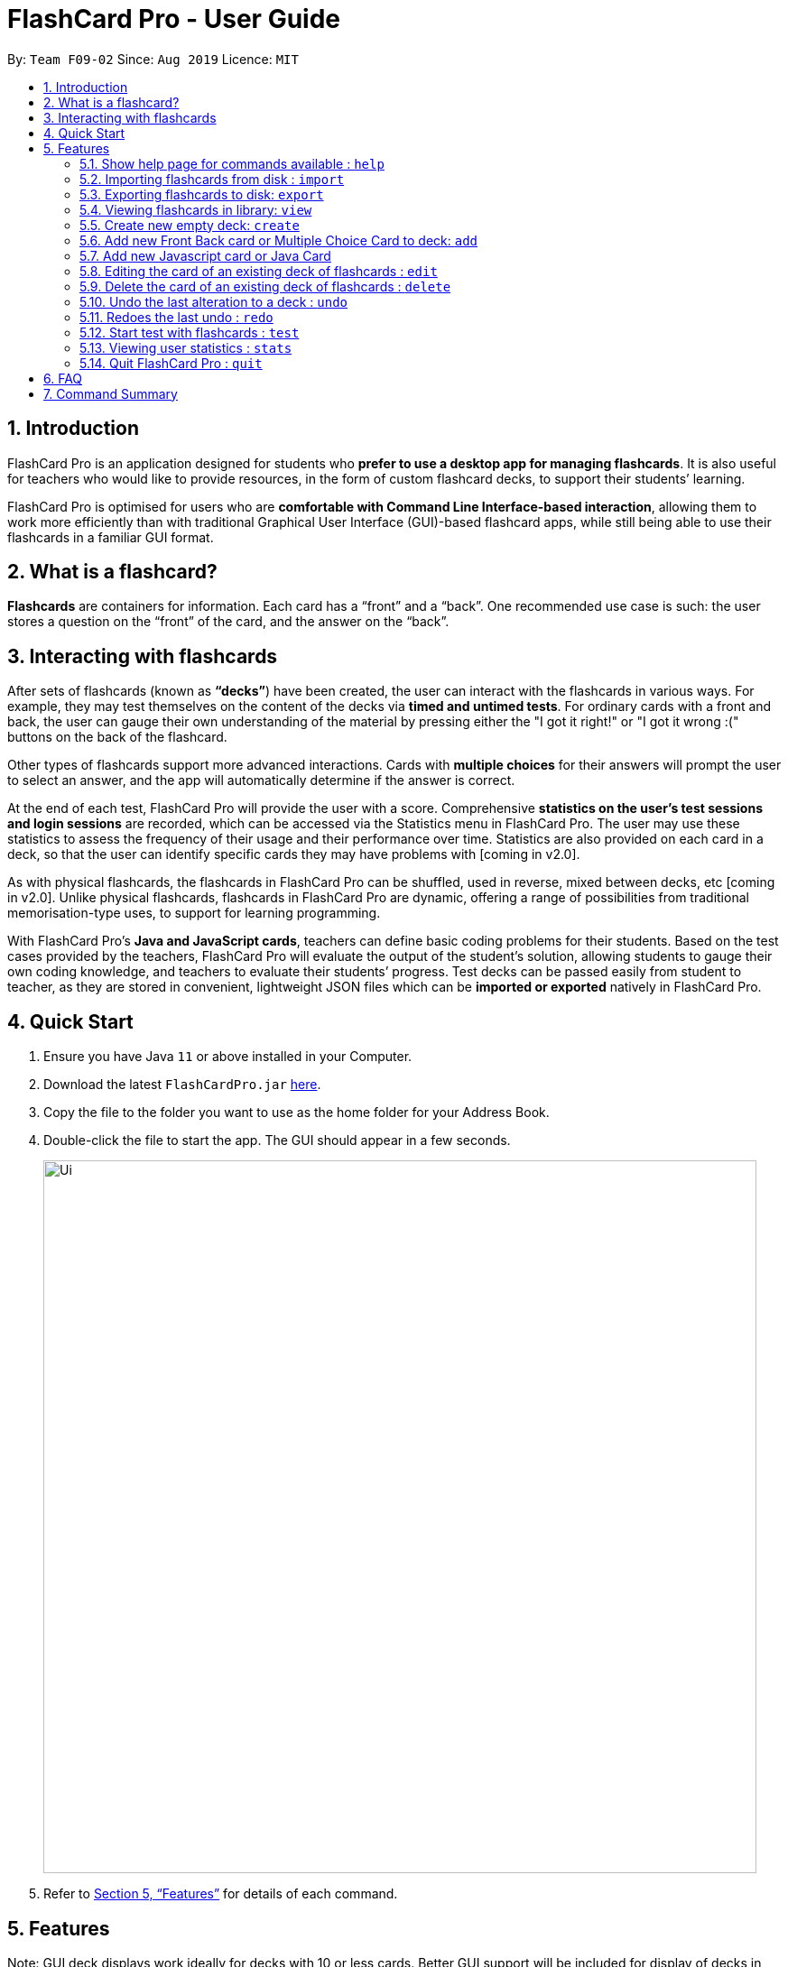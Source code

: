= FlashCard Pro - User Guide
:site-section: UserGuide
:toc:
:toc-title:
:toc-placement: preamble
:sectnums:
:imagesDir: images
:stylesDir: stylesheets
:xrefstyle: full
:experimental:
ifdef::env-github[]
:tip-caption: :bulb:
:note-caption: :information_source:
endif::[]
:repoURL: https://github.com/AY1920S1-CS2103-F09-2/main

By: `Team F09-02`      Since: `Aug 2019`      Licence: `MIT`

// tag::introduction[]
== Introduction

FlashCard Pro is an application designed for students who *prefer to use a desktop app for managing flashcards*. It is also useful for teachers who would like to provide resources, in the form of custom flashcard decks, to support their students’ learning.

FlashCard Pro is optimised for users who are *comfortable with Command Line Interface-based interaction*, allowing them to work more efficiently than with traditional Graphical User Interface (GUI)-based flashcard apps, while still being able to use their flashcards in a familiar GUI format.

// end::introduction[]
// tag::whatis[]
== What is a flashcard?

*Flashcards* are containers for information. Each card has a “front” and a “back”. One recommended use case is such: the user stores a question on the “front” of the card, and the answer on the “back”.

// end::whatis[]
// tag::interacting[]
== Interacting with flashcards

After sets of flashcards (known as *“decks”*) have been created, the user can interact with the flashcards in various ways. For example, they may test themselves on the content of the decks via *timed and untimed tests*. For ordinary cards with a front and back, the user can gauge their own understanding of the material by pressing either the "I got it right!" or "I got it wrong :(" buttons on the back of the flashcard.

Other types of flashcards support more advanced interactions. Cards with *multiple choices* for their answers will prompt the user to select an answer, and the app will automatically determine if the answer is correct.

At the end of each test, FlashCard Pro will provide the user with a score. Comprehensive *statistics on the user's test sessions and login sessions* are recorded, which can be accessed via the Statistics menu in FlashCard Pro. The user may use these statistics to assess the frequency of their usage and their performance over time. Statistics are also provided on each card in a deck, so that the user can identify specific cards they may have problems with [coming in v2.0].

As with physical flashcards, the flashcards in FlashCard Pro can be shuffled, used in reverse, mixed between decks, etc [coming in v2.0]. Unlike physical flashcards, flashcards in FlashCard Pro are dynamic, offering a range of possibilities from traditional memorisation-type uses, to support for learning programming.

With FlashCard Pro's *Java and JavaScript cards*, teachers can define basic coding problems for their students. Based on the test cases provided by the teachers, FlashCard Pro will evaluate the output of the student’s solution, allowing students to gauge their own coding knowledge, and teachers to evaluate their students’ progress. Test decks can be passed easily from student to teacher, as they are stored in convenient, lightweight JSON files which can be *imported or exported* natively in FlashCard Pro.

// end::interacting[]
== Quick Start

.  Ensure you have Java `11` or above installed in your Computer.
.  Download the latest `FlashCardPro.jar` link:{repoURL}/releases[here].
.  Copy the file to the folder you want to use as the home folder for your Address Book.
.  Double-click the file to start the app. The GUI should appear in a few seconds.
+
image::Ui.png[width="790"]

.  Refer to <<Features>> for details of each command.

[[Features]]
== Features


Note: GUI deck displays work ideally for decks with 10 or less cards. Better GUI support will be included for display of decks in V2.0.

Please use scroll bar to view the windows properly.

//@@author huiminlim
====
*Command Format*

* Words in `UPPER_CASE` are the parameters to be supplied by the user.
* Items in square brackets are optional.
* Items with `…` after them can be used multiple times including zero times.
* Commands are case-sensitive.
====
//@author

// tag::cli[]
====
*Command History*

* After keying in a command, press up and down arrow keys to navigate your command history.
* If in multiline editing mode, press (Ctrl+d) to submit the multiline text
====
//end::cli[]

// tag::help[]
=== Show help page for commands available : `help`

Shows the help page and guides you through the available commands for FlashCard Pro. You can also choose a specific command to look up how to use it

Format: `help [command/COMMAND_NAME]`

****
* If user does not supply parameter for command: shows all the available commands and syntax in FlashCard Pro
* If user supply a parameter in command: shows the specific command syntax.
** All commands that are available, except for help, can be queried.
** Other non-valid commands will give a `command not found` message.
****

Examples:

* `help` +

Displays the User Guide for reference in FlashCard Pro.

* `help command/view` +

Displays the syntax to use command `view`.

// end::help[]

// tag::import[]
=== Importing flashcards from disk : `import`

Adds a deck of flashcards from a JSON file path to FlashCard Pro's library

Format: `import filepath/FILE_NAME`

[TIP]
You are advised to save your FlashCard Pro decks of flashcards in a folder that is separate from your files. +

FlashCard Pro recommends createing a folder in desktop named `flashcardpro`.

Examples:

* `import filepath/C:\Users\user\Desktop\flashcardpro\german.json` +

Importing the JSON file `german.json` file from a Windows OS file path.

// end::import[]

// tag::export[]
=== Exporting flashcards to disk: `export`

Saves the deck of flashcards to a JSON file in the specified file path

Format: `export deck/DECK_NAME`

Examples:

* `export deck/german` +

Exports a deck named `german` in FlashCard Pro library to a JSON file named `german.json`

[TIP]
You can share the deck of cards in the JSON file saved to another user to use in FlashCard Pro via the `import` function.+
Refer to <<Importing flashcards from disk : `import`>> for steps.

[TIP]
You are advised to save your FlashCard Pro decks of flashcards in a folder that is separate from your files. +
FlashCard Pro recommends createing a folder in desktop named `flashcardpro`.

// end::export[]

// tag::view[]
=== Viewing flashcards in library: `view`

View the flashcard decks or the individual flashcards in a specific deck

Format: `view [deck/DECK_NAME]`

Examples:

* `view` +

Displays all the decks of cards in the library

* `view deck/science_deck` +

Displays all the cards in the deck of cards, `science_deck`

// end::view[]


// tag::create_deck[]
=== Create new empty deck: `create`

Creates an empty deck in FlashCard Pro library.

Format: `create deck/DECK_NAME.

Note :

****
* The `DECK_NAME` must be unique and no deck that exist in FlashCard Pro library should have the same name of `DECK_NAME`.

* If there is another deck with the same name `DECK_NAME`, there will be an error message and the empty deck will not be created.
****

Examples:

* `create deck/german` +

Creates a new empty deck named `german`.

// end::create_deck[]


// tag::add_front_MCQ[]
=== Add new Front Back card or Multiple Choice Card to deck: `add`

Creates an Front Back card or Multiple Choice Card in a deck of FlashCard Pro library.

Format: `create deck/DECK_NAME [priority/PRIORITY_LEVEL] front/FRONT_TEXT back/BACK_TEXT [choice/CHOICE_TEXT]...`

****
* The `DECK_NAME` must be a name of an existing deck in FlashCard Pro.

** If there is not deck with the name of `DECK_NAME`, there will be an error message and the card will not be created.

* When entering the `PRIORITY_LEVEL`, there are only 2 valid choices `HIGH` and `LOW`. Refer to the table below to know how to use the `PRIORITY_LEVEL`:

[width="59%",options="header",]
|=======================================================================
| Priority | Value | Input for PRIORITY_LEVEL

| High | You find the card important and want it to be tested more often | `HIGH`

| Low | You find the card less important and want it to be tested less often | `LOW`
|=======================================================================

** If no `priority/` parameter is entered, then the default priority level is `LOW`.

** If you enter any input other than `HIGH` or `LOW`, there will be an error message and the card will not be created.

* `FRONT_TEXT` is the question that you wish to see in the flashcard.

* To create a Front Back card,

** `BACK_TEXT` is the answer of the Front Back flashcard.

** No choice should be entered under `choice/`.

* To create a Multiple Choice card,

** the `BACK_TEXT` parameter should correspond to choice entered by the user, using the order of choice entered and should be a integer value from 1, 2, ...., Number of choices entered.

** To create a Multiple Choice card, there should be at least 2 `choice/` parameters entered.

** If there are only 1 `choice/` parameters entered, there will be an error message and the card will not be created.

****

Examples:

* `add deck/german  front/hello back/moin moin` +

Creates a new Front Back card in deck `german`.

* `add deck/german  front/hello back/1 choice/hello choice/bye choice/zzz` +

Creates a new Multiple Choice card in deck `german`, with the answer as the first `choice/` parameter, hello.

// end::add_front_MCQ[]

=== Add new Javascript card or Java Card

(TBC)


// tag::edit[]
=== Editing the card of an existing deck of flashcards : `edit`

The edit command allows the user to edit flashcards in any existing deck.

Format: `edit deck/DECK_NAME index/CARD_INDEX [front/FRONT_TEXT] [back/BACK_TEXT] [choiceIndex/CHOICE_INDEX] [choice/CHOICE_TEXT]`

Note:

****

* The `DECK_NAME` must be an existing deck in the FlashCard Pro library.

** If no deck with `DECK_NAME` exist in the FlashCard Pro library, there will be an error message and no card will be edited.

* The `CARD_INDEX` refers to the index of a card in the deck.

** `CARD_INDEX` must be a valid integer from 1, 2, ..., Number of cards in deck.

** If the `CARD_INDEX` is invalid, there will be an error message and no card will be edited.

* If you want to edit the front of the card, `FRONT_TEXT` should be supplied.

* If you want to edit the back of the card, `BACK_TEXT` should be supplied.

* If you want to edit a choice of an Multiple Choice card, `CHOICE_INDEX` and `CHOICE_TEXT` should be supplied.

** If the `CHOICE_TEXT` entered by the user exists as one of the choices in the Multiple Choice card, an error message will be shown and the edit will not be made.

[TIP]
If you edit `CHOICE_TEXT`, do remember that the back of the Multiple Choice card will still determine the correct choice of the Multiple Choice card.
FlashCard Pro will not be responsible if the editing of an answer choice lead to the choice to be incorrect.

****

Examples:

* `edit deck/science_deck index/1 front/what is a cell back/a cell is a building block` +

Edits the first flashcard of the deck `science_deck`

* `edit deck/science_deck index/1 choiceIndex/3 choice/Hello` +

Edits the first Multiple Choice flashcard of the deck `science_deck`, edit 3rd choice to hello.

// end::edit[]


// tag::delete[]
=== Delete the card of an existing deck of flashcards : `delete`

Deletes a card from an existing deck in FlashCard Pro.

Format: `delete deck/DECK_NAME index/INDEX`

Example:

* `delete deck/german index/1` +

Deletes the first card of the deck `german`.

// end::delete[]

// tag::undo[]
=== Undo the last alteration to a deck : `undo`

This allows you to undo any changed you may have made to any deck. This includes the creation of a new deck, the addition/edit of any cards and the deletion of cards or decks.

Format: `undo`

Example:

* `undo`

// end::undo[]

// tag::redo[]
=== Redoes the last undo : `redo`

This allows you to redo any undo that you had previously done. Please note that any alteration of a recovered deck from an Undo command will also reset the Redo history.

Format: `redo`

Example:

* `redo`

// end::redo[]

// tag::test[]
=== Start test with flashcards : `test`

****
Starts a test with a deck of flashcards, with the choice of a timed or un-timed test mode, with the duration specified by the user.

Format: `test deck/DECK_NAME duration/TIME_LIMIT`

Examples:

* `test deck/science_deck duration/0`

Starts a untimed test with the deck of cards, `science_deck`

* `test deck/science_deck duration/100` +

Starts a timed test of 100 seconds with the deck of cards, `science_deck`

Do note that only the results of the *first attempt* of each question will be counted in each test. Repeat attempts are allowed for a better learning experience, but will not contribute towards score.
****

==== Get next card: `next`

Gets the next card in the test deck.

If there are no more cards, will trigger a popup with test results.

==== Get previous card: `prev`

Gets the previous card in the test deck.

==== Quit test: `exit`

Exits the test process when the user is in test mode.

Exams will also terminate automatically upon running out of cards in the test deck.

Triggers a popup with the results of the test.

Do note that premature ending of a test will still count towards your Statistics.

==== Front-Back Cards: `front`, `back`, `correct`, `wrong`

====
* Users should look at the question on the front of the card and think of their answer.

* Once they have their answer, they can type `back` to view the answer on the back on the card.

* They will then be able to type `correct` or `wrong` to count their results.

* They can type `front` when they are on the card back to relook at the question.
====

==== Multiple Choice Cards: `<INDEX_OF_CORRECT_ANSWER>`, `front`
====
* Upon loading the card, users will be presented with the question and several choices.

* Users will be able to key in their choice into the command bar, with the top most option as 1 and increasing downwards. Do note only numbers are accepted.

* Keying in the answer will automatically flip the card and evaluate the answer. Users can then use `front` to relook at the question.
====

==== Java/Javascript Cards: `code`
====
* Upon loading the card, users will be presented with a coding question.

* They can then type `code` to launch the appropriate Java/Javascript coding playground to code their programs.

* Upon running their programs, if they pass all test cases, their results will automatically be counted.
====
//end::test[]

// tag::stats[]
=== Viewing user statistics : `stats`

Opens a new window to shows your *usage statistics*, such as time spent and list of login sessions over time. A *quick summary of the decks*, showing the number of cards, number of test sessions and average score, is also provided for reference.

[TIP]
You can also open the statistics window by clicking `Statistics > View my statistics` in the menu bar of the app.

[TIP]
Upon your first login, you will see that the list of login sessions is blank and the number of login sessions is 0. :) A login session refers to the duration between when you launch the app and when you close it. Try opening and closing the app several times!

*Statistics on specific decks*, such as the list of test sessions involving the deck and their results, can be accessed via `stats deck/deck_NAME`, or by double-clicking on the row representing the deck in the table titled "My statistics by deck".

*Statistics on specific cards* within a deck, which will allow you to review your understanding of individual concepts, are coming in v2.0.

Format: `stats [deck/DECK_NAME]`

Examples:

* `stats` +
// todo: add screenshot
Displays an overview of your statistics, grouped by your login sessions and statistics specific to each deck.

* `stats deck/science_deck` +
// todo: add screenshot
Displays the overview of time spent reviewing the deck `science_deck`, as well as the list of test sessions involving the deck and their results.

// end::stats[]


// tag::quit[]
=== Quit FlashCard Pro : `quit`

Leaves FlashCard Pro application.

Format: `quit`

Example:

* `quit`

// end::quit[]

// tag::FAQ[]
== FAQ

*Q*: How do I transfer my data to another computer? +
*A*: Install the app in the other computer. Copy the JSON files of any decks you would like to transfer into the `data` folder of the app.

*Q*: I accidentally deleted a deck! What can I do now? +
*A*: You can just use the Undo command to recover the lost deck!

*Q*: How many times can I use the Undo command sequentially? +
*A*: The Undo command can be used to undo all deck alterations for this session. However, if you quit out of the app and reopen it, you will erase your history of Undos!

*Q*: If I use Undo and make changes to an old version of a deck, will redo recover my original deck before the Undo command? +
*A*: Unfortunately, the original deck before the Undo is unrecoverable. As such, please be mindful of making any changes to a recovered deck as this will erase any version of decks before the Undo!

*Q*: Will I be able to review my mistakes after a test? +
*A*: Yes! Test mode allows you to review all the questions in the test and even re-attempt them without changing your initial test score.


// end::FAQ[]

// tag::summary[]
== Command Summary

* *help* `help [command/COMMAND_NAME]` +
e.g. `help`
e.g. `help command/view`
* *import* : `import filepath/FILE_NAME`
* *export* : `export deck/DECK_NAME FILE_NAME`
* *view* : `view [deck/DECK_NAME]` +
e.g. `view deck/science_deck`
* *create* : `create deck/DECK_NAME`
* *add* - only applicable for Front-Back Cards and Multiple Choice Cards
====
** *add FrontBack:* `add deck/DECK_NAME front/CARD_FRONT back/CARD_BACK [priority/HIGH_OR_LOW]` +
** *add MCQ:* `add deck/DECK_NAME front/CARD_FRONT back/INDEX_OF_CORRECT_OPTION choice/CHOICE_A choice/CHOICE_B [priority/HIGH_OR_LOW]`
====
* *edit* - only applicable for Front-Back Cards and Multiple Choice Cards
* `edit deck/DECK_NAME index/CARD_INDEX [front/NEW_FRONT_TEXT] [back/NEW_BACK_TEXT] [choiceIndex/CHOICE_INDEX] [choice/CHOICE_TEXT]` +
* e.g. `edit deck/science_deck action/edit index/1 front/what is a cell back/a cell is a building block`
* *undo* : `undo`
* *redo* : `redo`
* *test* : `test deck/DECK_NAME duration/TIME_LIMIT_ALLOWED` +
e.g. `test deck/science_deck duration/0` +
e.g. `test deck/science_deck duration/100`
====
** *While in TEST_MODE:*
*** *next card*: `next`
*** *previous card*: `prev`
*** *exit test mode*: `exit`
** *TEST_MODE: Front Back Cards:*
**** see back of card: `back`
**** correct answer: `correct`
**** wrong answer: `wrong`
**** see question: `front`
** *TEST_MODE: Multiple Choice Cards:*
*** indicate choice: `<INDEX_OF_CORRECT_ANSWER>` which must be a positive integer between 1 and the total number of choices
*** see question: `front`
** *TEST_MODE: Java/Javascript Cards:*
*** open coding playground: `code`
====
* *stats* : `stats [deck/DECK_NAME]` +
e.g. `stats deck/science_deck`
* *quit* : `quit`
// end::summary[]
